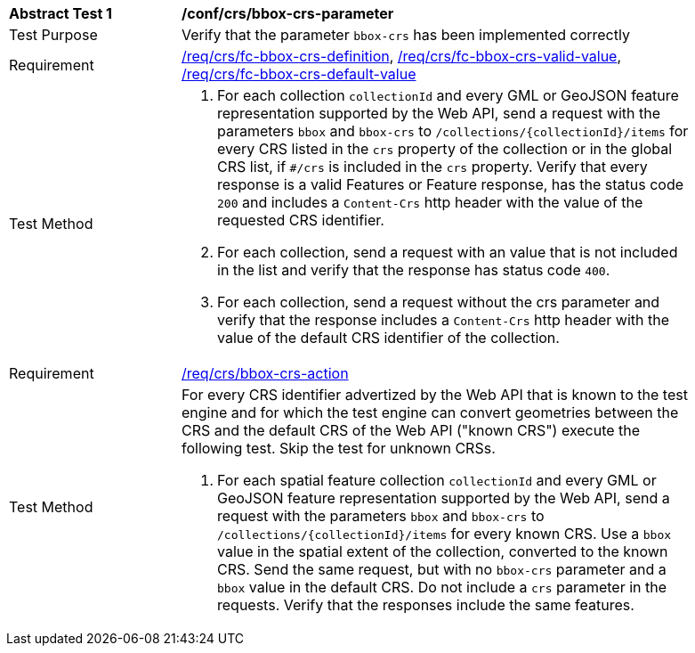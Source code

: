 [[ats_crs_bbox-crs-parameter]]
[width="90%",cols="2,6a"]
|===
^|*Abstract Test {counter:ats-id}* |*/conf/crs/bbox-crs-parameter*
^|Test Purpose |Verify that the parameter `bbox-crs` has been implemented correctly
^|Requirement |<<req_crs_fc-bbox-crs-definition,/req/crs/fc-bbox-crs-definition>>, <<req_crs_fc-bbox-crs-valid-value,/req/crs/fc-bbox-crs-valid-value>>, <<req_crs_fc-bbox-crs-default-value,/req/crs/fc-bbox-crs-default-value>>
^|Test Method |. For each collection `collectionId` and every GML or GeoJSON feature representation supported by the Web API, send a request with the parameters `bbox` and `bbox-crs` to `/collections/{collectionId}/items` for every CRS listed in the `crs` property of the collection or in the global CRS list, if `#/crs` is included in the `crs` property. Verify that every response is a valid Features or Feature response, has the status code `200` and includes a `Content-Crs` http header with the value of the requested CRS identifier.
. For each collection, send a request with an value that is not included in the list and verify that the response has status code `400`.
. For each collection, send a request without the crs parameter and verify that the response includes a `Content-Crs` http header with the value of the default CRS identifier of the collection.


^|Requirement |<<req_crs_bbox-crs-action,/req/crs/bbox-crs-action>>
^|Test Method |For every CRS identifier advertized by the Web API that is known to the test engine and for which the test engine can convert geometries between the CRS and the default CRS of the Web API ("known CRS") execute the following test. Skip the test for unknown CRSs.

. For each spatial feature collection `collectionId` and every GML or GeoJSON feature representation supported by the Web API, send a request with the parameters `bbox` and `bbox-crs` to `/collections/{collectionId}/items` for every known CRS. Use a `bbox` value in the spatial extent of the collection, converted to the known CRS. Send the same request, but with no `bbox-crs` parameter and a `bbox` value in the default CRS. Do not include a `crs` parameter in the requests. Verify that the responses include the same features.
|===
